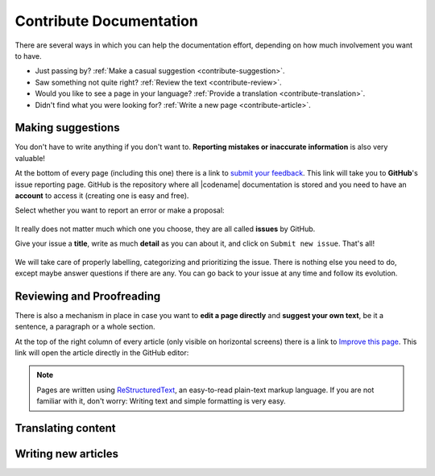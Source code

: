 ########################
Contribute Documentation
########################

There are several ways in which you can help the documentation effort, depending on how much involvement you want to have.

- Just passing by? :ref:`Make a casual suggestion <contribute-suggestion>`.
- Saw something not quite right? :ref:`Review the text <contribute-review>`.
- Would you like to see a page in your language? :ref:`Provide a translation <contribute-translation>`.
- Didn't find what you were looking for? :ref:`Write a new page <contribute-article>`.

.. _contribute-suggestion:

Making suggestions
******************

You don't have to write anything if you don't want to. **Reporting mistakes or inaccurate information** is also very valuable!

At the bottom of every page (including this one) there is a link to `submit your feedback <https://github.com/symbol/symbol-docs/issues/new/choose>`__. This link will take you to **GitHub**'s issue reporting page. GitHub is the repository where all |codename| documentation is stored and you need to have an **account** to access it (creating one is easy and free).

Select whether you want to report an error or make a proposal:

.. figure:: /resources/images/screenshots/github-issue-type.png
   :align: center
   :class: with-shadow

It really does not matter much which one you choose, they are all called **issues** by GitHub.

Give your issue a **title**, write as much **detail** as you can about it, and click on ``Submit new issue``. That's all!
 
.. figure:: /resources/images/screenshots/github-new-issue.png
   :align: center
   :class: with-shadow

We will take care of properly labelling, categorizing and prioritizing the issue. There is nothing else you need to do, except maybe answer questions if there are any. You can go back to your issue at any time and follow its evolution.

.. _contribute-review:

Reviewing and Proofreading
**************************

There is also a mechanism in place in case you want to **edit a page directly** and **suggest your own text**, be it a sentence, a paragraph or a whole section.

At the top of the right column of every article (only visible on horizontal screens) there is a link to `Improve this page <https://github.com/symbol/symbol-docs/edit/main/source/contribute/contributing-docs.rst>`__. This link will open the article directly in the GitHub editor:

.. note:: Pages are written using `ReStructuredText <https://docutils.sourceforge.io/docs/user/rst/quickstart.html>`__, an easy-to-read plain-text markup language. If you are not familiar with it, don't worry: Writing text and simple formatting is very easy.


.. _contribute-translation:

Translating content
*******************

.. _contribute-article:

Writing new articles
********************
